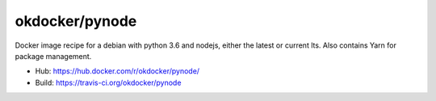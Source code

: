 okdocker/pynode
===============

Docker image recipe for a debian with python 3.6 and nodejs, either the latest or current lts.
Also contains Yarn for package management.

* Hub: https://hub.docker.com/r/okdocker/pynode/
* Build: https://travis-ci.org/okdocker/pynode
